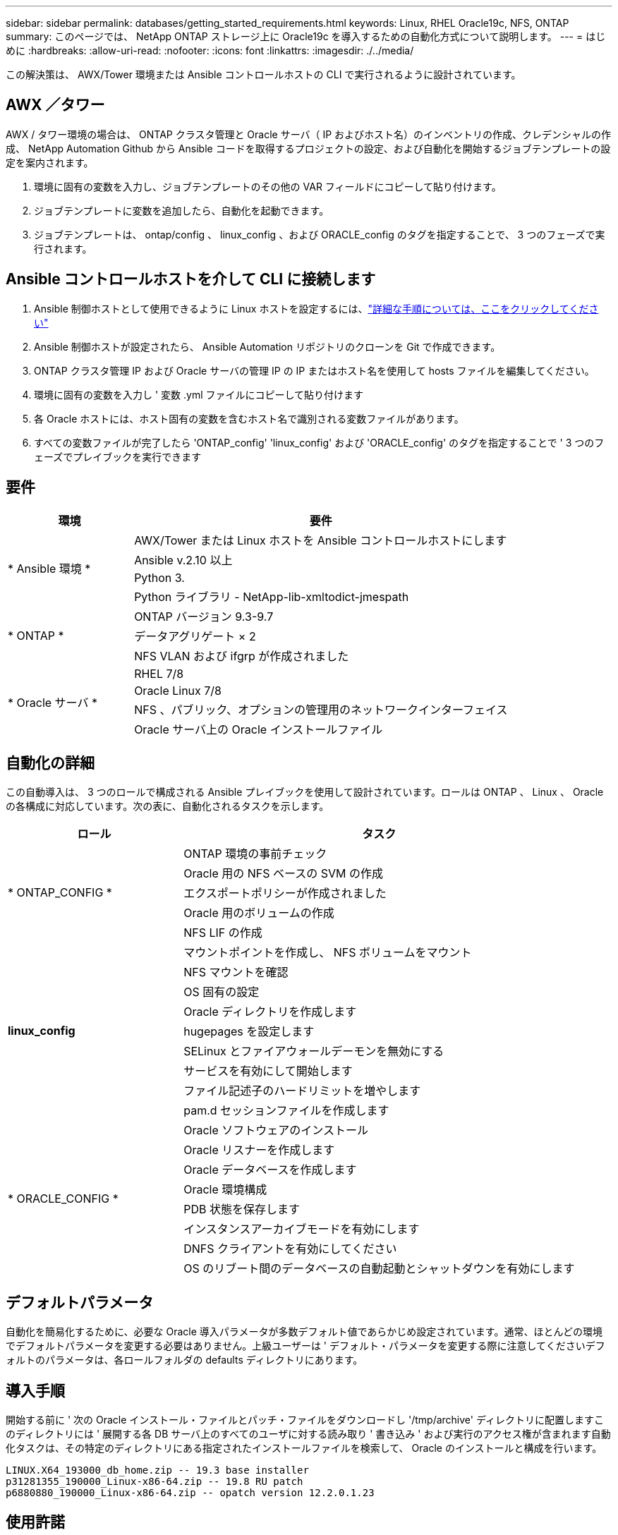 ---
sidebar: sidebar 
permalink: databases/getting_started_requirements.html 
keywords: Linux, RHEL Oracle19c, NFS, ONTAP 
summary: このページでは、 NetApp ONTAP ストレージ上に Oracle19c を導入するための自動化方式について説明します。 
---
= はじめに
:hardbreaks:
:allow-uri-read: 
:nofooter: 
:icons: font
:linkattrs: 
:imagesdir: ./../media/


[role="lead"]
この解決策は、 AWX/Tower 環境または Ansible コントロールホストの CLI で実行されるように設計されています。



== AWX ／タワー

AWX / タワー環境の場合は、 ONTAP クラスタ管理と Oracle サーバ（ IP およびホスト名）のインベントリの作成、クレデンシャルの作成、 NetApp Automation Github から Ansible コードを取得するプロジェクトの設定、および自動化を開始するジョブテンプレートの設定を案内されます。

. 環境に固有の変数を入力し、ジョブテンプレートのその他の VAR フィールドにコピーして貼り付けます。
. ジョブテンプレートに変数を追加したら、自動化を起動できます。
. ジョブテンプレートは、 ontap/config 、 linux_config 、および ORACLE_config のタグを指定することで、 3 つのフェーズで実行されます。




== Ansible コントロールホストを介して CLI に接続します

. Ansible 制御ホストとして使用できるように Linux ホストを設定するには、link:../automation/getting-started.html["詳細な手順については、ここをクリックしてください"]
. Ansible 制御ホストが設定されたら、 Ansible Automation リポジトリのクローンを Git で作成できます。
. ONTAP クラスタ管理 IP および Oracle サーバの管理 IP の IP またはホスト名を使用して hosts ファイルを編集してください。
. 環境に固有の変数を入力し ' 変数 .yml ファイルにコピーして貼り付けます
. 各 Oracle ホストには、ホスト固有の変数を含むホスト名で識別される変数ファイルがあります。
. すべての変数ファイルが完了したら 'ONTAP_config' 'linux_config' および 'ORACLE_config' のタグを指定することで ' 3 つのフェーズでプレイブックを実行できます




== 要件

[cols="3, 9"]
|===
| 環境 | 要件 


.4+| * Ansible 環境 * | AWX/Tower または Linux ホストを Ansible コントロールホストにします 


| Ansible v.2.10 以上 


| Python 3. 


| Python ライブラリ - NetApp-lib-xmltodict-jmespath 


.3+| * ONTAP * | ONTAP バージョン 9.3-9.7 


| データアグリゲート × 2 


| NFS VLAN および ifgrp が作成されました 


.5+| * Oracle サーバ * | RHEL 7/8 


| Oracle Linux 7/8 


| NFS 、パブリック、オプションの管理用のネットワークインターフェイス 


| Oracle サーバ上の Oracle インストールファイル 
|===


== 自動化の詳細

この自動導入は、 3 つのロールで構成される Ansible プレイブックを使用して設計されています。ロールは ONTAP 、 Linux 、 Oracle の各構成に対応しています。次の表に、自動化されるタスクを示します。

[cols="4, 9"]
|===
| ロール | タスク 


.5+| * ONTAP_CONFIG * | ONTAP 環境の事前チェック 


| Oracle 用の NFS ベースの SVM の作成 


| エクスポートポリシーが作成されました 


| Oracle 用のボリュームの作成 


| NFS LIF の作成 


.9+| *linux_config* | マウントポイントを作成し、 NFS ボリュームをマウント 


| NFS マウントを確認 


| OS 固有の設定 


| Oracle ディレクトリを作成します 


| hugepages を設定します 


| SELinux とファイアウォールデーモンを無効にする 


| サービスを有効にして開始します 


| ファイル記述子のハードリミットを増やします 


| pam.d セッションファイルを作成します 


.8+| * ORACLE_CONFIG * | Oracle ソフトウェアのインストール 


| Oracle リスナーを作成します 


| Oracle データベースを作成します 


| Oracle 環境構成 


| PDB 状態を保存します 


| インスタンスアーカイブモードを有効にします 


| DNFS クライアントを有効にしてください 


| OS のリブート間のデータベースの自動起動とシャットダウンを有効にします 
|===


== デフォルトパラメータ

自動化を簡易化するために、必要な Oracle 導入パラメータが多数デフォルト値であらかじめ設定されています。通常、ほとんどの環境でデフォルトパラメータを変更する必要はありません。上級ユーザーは ' デフォルト・パラメータを変更する際に注意してくださいデフォルトのパラメータは、各ロールフォルダの defaults ディレクトリにあります。



== 導入手順

開始する前に ' 次の Oracle インストール・ファイルとパッチ・ファイルをダウンロードし '/tmp/archive' ディレクトリに配置しますこのディレクトリには ' 展開する各 DB サーバ上のすべてのユーザに対する読み取り ' 書き込み ' および実行のアクセス権が含まれます自動化タスクは、その特定のディレクトリにある指定されたインストールファイルを検索して、 Oracle のインストールと構成を行います。

[listing]
----
LINUX.X64_193000_db_home.zip -- 19.3 base installer
p31281355_190000_Linux-x86-64.zip -- 19.8 RU patch
p6880880_190000_Linux-x86-64.zip -- opatch version 12.2.0.1.23
----


== 使用許諾

Github リポジトリに記載されているライセンス情報をお読みください。このリポジトリ内のコンテンツにアクセス、ダウンロード、インストール、または使用することにより、ライセンスの条項に同意したものとみなされます link:https://github.com/NetApp-Automation/na_oracle19c_deploy/blob/master/LICENSE.TXT["こちらをご覧ください"^]。

このリポジトリ内のコンテンツの作成および / または派生著作物の共有に関しては、一定の制限事項があります。の条件を必ずお読みください link:https://github.com/NetApp-Automation/na_oracle19c_deploy/blob/master/LICENSE.TXT["使用許諾"^] コンテンツを使用する前に。すべての条件に同意しない場合は、このリポジトリのコンテンツにアクセスしたり、コンテンツをダウンロードしたり、使用したりしないでください。

準備ができたら、をクリックします link:awx_automation.html["AWX/Tower の導入手順の詳細については、こちらを参照してください"] または link:cli_automation.html["CLI の導入については、こちらをご覧ください"]。
